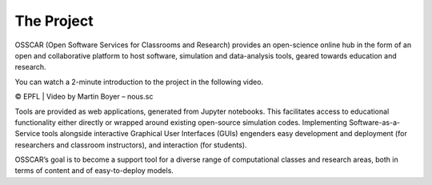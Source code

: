 ###################################
The Project
###################################


OSSCAR (Open Software Services for Classrooms and Research) provides an open-science online hub in the form of an open and collaborative platform to host software, simulation and data-analysis tools, geared towards education and research. 

You can watch a 2-minute introduction to the project in the following video.

.. raw:: html
	 
	 <iframe width="560" height="315" src="https://www.youtube.com/embed/TAdfFCKPsJI" title="YouTube video player" frameborder="0" allow="accelerometer; autoplay; clipboard-write; encrypted-media; gyroscope; picture-in-picture" allowfullscreen></iframe>

© EPFL | Video by Martin Boyer – nous.sc


	    
Tools are provided as web applications, generated from Jupyter notebooks. This facilitates access to educational functionality either directly or wrapped around existing open-source simulation codes. Implementing Software-as-a-Service tools alongside interactive Graphical User Interfaces (GUIs) engenders easy development and deployment (for researchers and classroom instructors), and interaction (for students).

OSSCAR’s goal is to become a support tool for a diverse range of computational classes and research areas, both in terms of content and of easy-to-deploy models.
